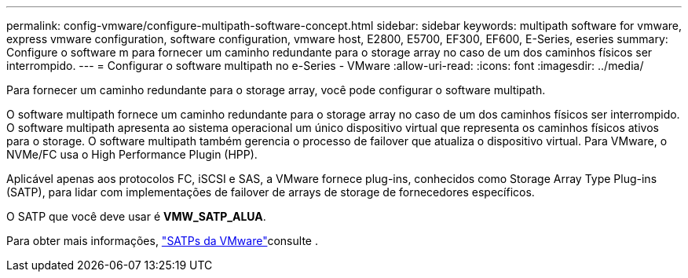 ---
permalink: config-vmware/configure-multipath-software-concept.html 
sidebar: sidebar 
keywords: multipath software for vmware, express vmware configuration, software configuration, vmware host, E2800, E5700, EF300, EF600, E-Series, eseries 
summary: Configure o software m para fornecer um caminho redundante para o storage array no caso de um dos caminhos físicos ser interrompido. 
---
= Configurar o software multipath no e-Series - VMware
:allow-uri-read: 
:icons: font
:imagesdir: ../media/


[role="lead"]
Para fornecer um caminho redundante para o storage array, você pode configurar o software multipath.

O software multipath fornece um caminho redundante para o storage array no caso de um dos caminhos físicos ser interrompido. O software multipath apresenta ao sistema operacional um único dispositivo virtual que representa os caminhos físicos ativos para o storage. O software multipath também gerencia o processo de failover que atualiza o dispositivo virtual. Para VMware, o NVMe/FC usa o High Performance Plugin (HPP).

Aplicável apenas aos protocolos FC, iSCSI e SAS, a VMware fornece plug-ins, conhecidos como Storage Array Type Plug-ins (SATP), para lidar com implementações de failover de arrays de storage de fornecedores específicos.

O SATP que você deve usar é *VMW_SATP_ALUA*.

Para obter mais informações, https://docs.vmware.com/en/VMware-vSphere/7.0/com.vmware.vsphere.storage.doc/GUID-DB5BC795-E4D9-4350-9C5D-12BB3C0E6D99.html["SATPs da VMware"^]consulte .
